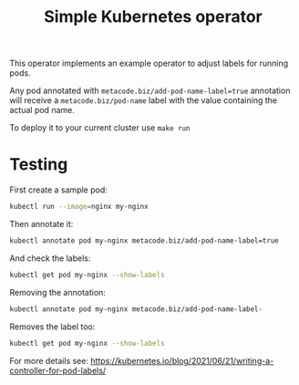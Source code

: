 #+TITLE: Simple Kubernetes operator

This operator implements an example operator to adjust labels for running pods.

Any pod annotated with ~metacode.biz/add-pod-name-label=true~
annotation will receive a ~metacode.biz/pod-name~ label with the value
containing the actual pod name.

To deploy it to your current cluster use ~make run~

* Testing

First create a sample pod:

#+BEGIN_SRC sh
kubectl run --image=nginx my-nginx
#+END_SRC

Then annotate it:

#+BEGIN_SRC sh
kubectl annotate pod my-nginx metacode.biz/add-pod-name-label=true
#+END_SRC

And check the labels:

#+BEGIN_SRC sh
kubectl get pod my-nginx --show-labels
#+END_SRC

#+RESULTS:
| NAME       READY   STATUS    RESTARTS   AGE   LABELS                         |              |
| my-nginx   1/1     Running   0          11m   metacode.biz/pod-name=my-nginx | run=my-nginx |

Removing the annotation:

#+BEGIN_SRC sh
kubectl annotate pod my-nginx metacode.biz/add-pod-name-label-
#+END_SRC

Removes the label too:

#+BEGIN_SRC sh
kubectl get pod my-nginx --show-labels
#+END_SRC

#+RESULTS:
| NAME     | READY | STATUS  | RESTARTS | AGE | LABELS       |
| my-nginx | 1/1   | Running |        0 | 14m | run=my-nginx |

For more details see: https://kubernetes.io/blog/2021/06/21/writing-a-controller-for-pod-labels/
